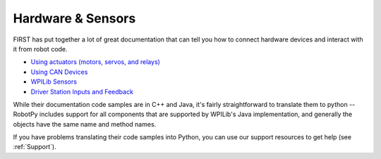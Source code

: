 Hardware & Sensors
==================

FIRST has put together a lot of great documentation that can tell you how to
connect hardware devices and interact with it from robot code.

* `Using actuators (motors, servos, and relays) <http://wpilib.screenstepslive.com/s/4485/m/13809/c/88897>`_
* `Using CAN Devices <http://wpilib.screenstepslive.com/s/4485/m/13809/c/88896>`_
* `WPILib Sensors <http://wpilib.screenstepslive.com/s/4485/m/13809/c/88895>`_
* `Driver Station Inputs and Feedback <http://wpilib.screenstepslive.com/s/4485/m/13809/c/88894>`_

While their documentation code samples are in C++ and Java, it's fairly
straightforward to translate them to python -- RobotPy includes support for all
components that are supported by WPILib's Java implementation, and generally
the objects have the same name and method names.

If you have problems translating their code samples into Python, you can
use our support resources to get help (see :ref:`Support`).
